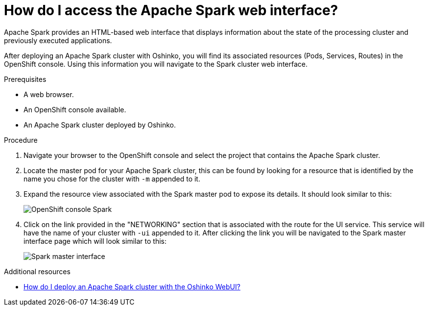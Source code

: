 // Module included in the following assemblies:
//
// <List assemblies here, each on a new line>
[id='access-spark-webui']
= How do I access the Apache Spark web interface?
:page-layout: howdoi
:page-menu_entry: How do I?

Apache Spark provides an HTML-based web interface that displays information
about the state of the processing cluster and previously executed
applications.

After deploying an Apache Spark cluster with Oshinko, you will find its
associated resources (Pods, Services, Routes) in the OpenShift console. Using
this information you will navigate to the Spark cluster web interface.

.Prerequisites

* A web browser.

* An OpenShift console available.

* An Apache Spark cluster deployed by Oshinko.

.Procedure

. Navigate your browser to the OpenShift console and select the project that
  contains the Apache Spark cluster.

. Locate the master pod for your Apache Spark cluster, this can be found by
  looking for a resource that is identified by the name you chose for the
  cluster with `-m` appended to it.

. Expand the resource view associated with the Spark master pod to expose
  its details. It should look similar to this:
+
pass:[<img src="/assets/howdoi/spark-cluster-webui-1.png" alt="OpenShift console Spark" class="img-responsive">]

. Click on the link provided in the "NETWORKING" section that is associated
  with the route for the UI service. This service will have the name of your
  cluster with `-ui` appended to it. After clicking the link you will be
  navigated to the Spark master interface page which will look similar to this:
+
pass:[<img src="/assets/howdoi/spark-cluster-webui-2.png" alt="Spark master interface" class="img-responsive">]

.Additional resources

* link:/howdoi/deploy-a-spark-cluster-webui[How do I deploy an Apache Spark cluster with the Oshinko WebUI?]
